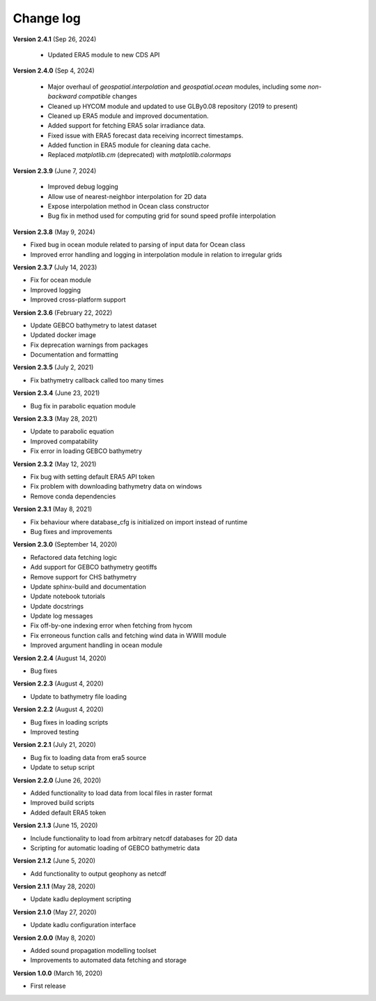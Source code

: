 Change log
==========

**Version 2.4.1** (Sep 26, 2024)

 * Updated ERA5 module to new CDS API

**Version 2.4.0** (Sep 4, 2024)

 * Major overhaul of `geospatial.interpolation` and `geospatial.ocean` modules, including some *non-backward compatible* changes
 * Cleaned up HYCOM module and updated to use GLBy0.08 repository (2019 to present)
 * Cleaned up ERA5 module and improved documentation. 
 * Added support for fetching ERA5 solar irradiance data. 
 * Fixed issue with ERA5 forecast data receiving incorrect timestamps.
 * Added function in ERA5 module for cleaning data cache.
 * Replaced `matplotlib.cm` (deprecated) with `matplotlib.colormaps`

**Version 2.3.9** (June 7, 2024)

 * Improved debug logging
 * Allow use of nearest-neighbor interpolation for 2D data
 * Expose interpolation method in Ocean class constructor
 * Bug fix in method used for computing grid for sound speed profile interpolation

**Version 2.3.8** (May 9, 2024)

* Fixed bug in ocean module related to parsing of input data for Ocean class
* Improved error handling and logging in interpolation module in relation to irregular grids

**Version 2.3.7** (July 14, 2023)

* Fix for ocean module
* Improved logging
* Improved cross-platform support

**Version 2.3.6** (February 22, 2022)

* Update GEBCO bathymetry to latest dataset
* Updated docker image
* Fix deprecation warnings from packages
* Documentation and formatting

**Version 2.3.5** (July 2, 2021)

* Fix bathymetry callback called too many times

**Version 2.3.4** (June 23, 2021)

* Bug fix in parabolic equation module

**Version 2.3.3** (May 28, 2021)

* Update to parabolic equation
* Improved compatability
* Fix error in loading GEBCO bathymetry

**Version 2.3.2** (May 12, 2021)

* Fix bug with setting default ERA5 API token
* Fix problem with downloading bathymetry data on windows
* Remove conda dependencies

**Version 2.3.1** (May 8, 2021)

* Fix behaviour where database_cfg is initialized on import instead of runtime
* Bug fixes and improvements

**Version 2.3.0** (September 14, 2020)

* Refactored data fetching logic
* Add support for GEBCO bathymetry geotiffs
* Remove support for CHS bathymetry
* Update sphinx-build and documentation
* Update notebook tutorials
* Update docstrings
* Update log messages
* Fix off-by-one indexing error when fetching from hycom
* Fix erroneous function calls and fetching wind data in WWIII module
* Improved argument handling in ocean module

**Version 2.2.4** (August 14, 2020)

* Bug fixes

**Version 2.2.3** (August 4, 2020)

* Update to bathymetry file loading

**Version 2.2.2** (August 4, 2020)

* Bug fixes in loading scripts
* Improved testing

**Version 2.2.1** (July 21, 2020)

* Bug fix to loading data from era5 source
* Update to setup script

**Version 2.2.0** (June 26, 2020)

* Added functionality to load data from local files in raster format
* Improved build scripts
* Added default ERA5 token

**Version 2.1.3** (June 15, 2020)

* Include functionality to load from arbitrary netcdf databases for 2D data
* Scripting for automatic loading of GEBCO bathymetric data

**Version 2.1.2** (June 5, 2020)

* Add functionality to output geophony as netcdf

**Version 2.1.1** (May 28, 2020)

* Update kadlu deployment scripting

**Version 2.1.0** (May 27, 2020)

* Update kadlu configuration interface 

**Version 2.0.0** (May 8, 2020)

* Added sound propagation modelling toolset
* Improvements to automated data fetching and storage


**Version 1.0.0** (March 16, 2020)

* First release
